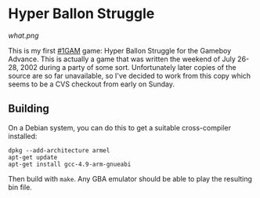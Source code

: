 
* Hyper Ballon Struggle

[[what.png]]

This is my first [[http://onegameamonth.com/][#1GAM]] game: Hyper Ballon Struggle for the Gameboy
Advance.  This is actually a game that was written the weekend of July
26-28, 2002 during a party of some sort.  Unfortunately later copies
of the source are so far unavailable, so I've decided to work from
this copy which seems to be a CVS checkout from early on Sunday.

** Building

On a Debian system, you can do this to get a suitable cross-compiler
installed:

#+BEGIN_EXAMPLE
dpkg --add-architecture armel
apt-get update
apt-get install gcc-4.9-arm-gnueabi
#+END_EXAMPLE

Then build with ~make~.  Any GBA emulator should be able to play the
resulting bin file.
